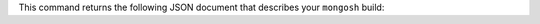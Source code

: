 This command returns the following JSON document that describes your 
``mongosh`` build:

.. code-block:: javascript
   :copyable: false

   {
   version: '1.10.1',
   distributionKind: 'packaged',
   buildArch: 'x64',
   buildPlatform: 'linux',
   buildTarget: 'unknown',
   buildTime: '2023-06-21T09:49:37.225Z',
   gitVersion: '05ad91b4dd40382a13f27abe1ae8c3f9f52a38f7',
   nodeVersion: 'v16.20.1',
   opensslVersion: '3.1.1',
   sharedOpenssl: true,
   runtimeArch: 'x64',
   runtimePlatform: 'darwin',
   deps: {
      nodeDriverVersion: '5.6.0',
      libmongocryptVersion: undefined,
      libmongocryptNodeBindingsVersion: undefined
   }
   }